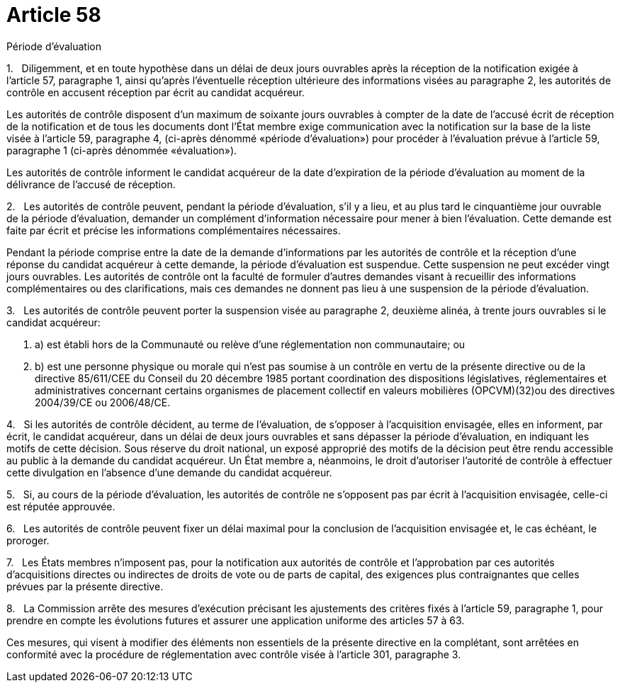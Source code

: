 = Article 58

Période d'évaluation

1.   Diligemment, et en toute hypothèse dans un délai de deux jours ouvrables après la réception de la notification exigée à l'article 57, paragraphe 1, ainsi qu'après l'éventuelle réception ultérieure des informations visées au paragraphe 2, les autorités de contrôle en accusent réception par écrit au candidat acquéreur.

Les autorités de contrôle disposent d'un maximum de soixante jours ouvrables à compter de la date de l'accusé écrit de réception de la notification et de tous les documents dont l'État membre exige communication avec la notification sur la base de la liste visée à l'article 59, paragraphe 4, (ci-après dénommé «période d'évaluation») pour procéder à l'évaluation prévue à l'article 59, paragraphe 1 (ci-après dénommée «évaluation»).

Les autorités de contrôle informent le candidat acquéreur de la date d'expiration de la période d'évaluation au moment de la délivrance de l'accusé de réception.

2.   Les autorités de contrôle peuvent, pendant la période d'évaluation, s'il y a lieu, et au plus tard le cinquantième jour ouvrable de la période d'évaluation, demander un complément d'information nécessaire pour mener à bien l'évaluation. Cette demande est faite par écrit et précise les informations complémentaires nécessaires.

Pendant la période comprise entre la date de la demande d'informations par les autorités de contrôle et la réception d'une réponse du candidat acquéreur à cette demande, la période d'évaluation est suspendue. Cette suspension ne peut excéder vingt jours ouvrables. Les autorités de contrôle ont la faculté de formuler d'autres demandes visant à recueillir des informations complémentaires ou des clarifications, mais ces demandes ne donnent pas lieu à une suspension de la période d'évaluation.

3.   Les autorités de contrôle peuvent porter la suspension visée au paragraphe 2, deuxième alinéa, à trente jours ouvrables si le candidat acquéreur:

. a) est établi hors de la Communauté ou relève d'une réglementation non communautaire; ou

. b) est une personne physique ou morale qui n'est pas soumise à un contrôle en vertu de la présente directive ou de la directive 85/611/CEE du Conseil du 20 décembre 1985 portant coordination des dispositions législatives, réglementaires et administratives concernant certains organismes de placement collectif en valeurs mobilières (OPCVM)(32)ou des directives 2004/39/CE ou 2006/48/CE.

4.   Si les autorités de contrôle décident, au terme de l'évaluation, de s'opposer à l'acquisition envisagée, elles en informent, par écrit, le candidat acquéreur, dans un délai de deux jours ouvrables et sans dépasser la période d'évaluation, en indiquant les motifs de cette décision. Sous réserve du droit national, un exposé approprié des motifs de la décision peut être rendu accessible au public à la demande du candidat acquéreur. Un État membre a, néanmoins, le droit d'autoriser l'autorité de contrôle à effectuer cette divulgation en l'absence d'une demande du candidat acquéreur.

5.   Si, au cours de la période d'évaluation, les autorités de contrôle ne s'opposent pas par écrit à l'acquisition envisagée, celle-ci est réputée approuvée.

6.   Les autorités de contrôle peuvent fixer un délai maximal pour la conclusion de l'acquisition envisagée et, le cas échéant, le proroger.

7.   Les États membres n'imposent pas, pour la notification aux autorités de contrôle et l'approbation par ces autorités d'acquisitions directes ou indirectes de droits de vote ou de parts de capital, des exigences plus contraignantes que celles prévues par la présente directive.

8.   La Commission arrête des mesures d'exécution précisant les ajustements des critères fixés à l'article 59, paragraphe 1, pour prendre en compte les évolutions futures et assurer une application uniforme des articles 57 à 63.

Ces mesures, qui visent à modifier des éléments non essentiels de la présente directive en la complétant, sont arrêtées en conformité avec la procédure de réglementation avec contrôle visée à l'article 301, paragraphe 3.
